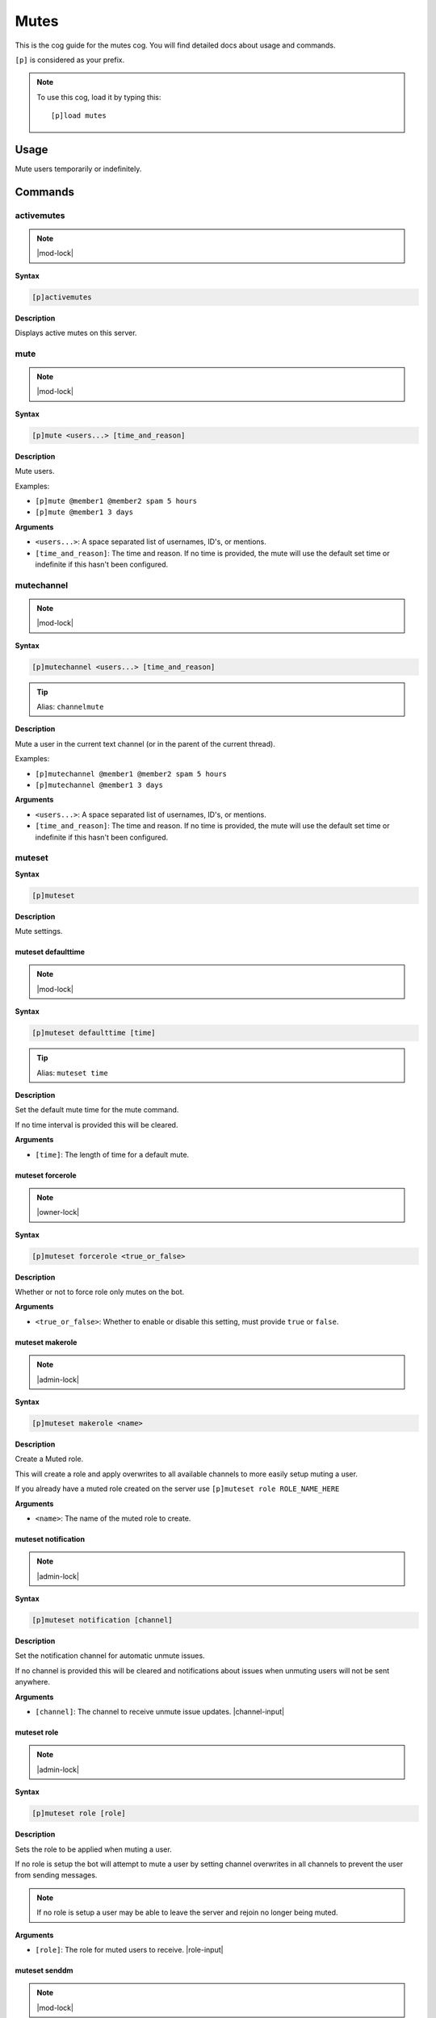 .. _mutes:

=====
Mutes
=====

This is the cog guide for the mutes cog. You will
find detailed docs about usage and commands.

``[p]`` is considered as your prefix.

.. note:: To use this cog, load it by typing this::

        [p]load mutes

.. _mutes-usage:

-----
Usage
-----

Mute users temporarily or indefinitely.

.. _mutes-commands:

--------
Commands
--------

.. _mutes-command-activemutes:

^^^^^^^^^^^
activemutes
^^^^^^^^^^^

.. note:: |mod-lock|

**Syntax**

.. code-block:: none

    [p]activemutes

**Description**

Displays active mutes on this server.

.. _mutes-command-mute:

^^^^
mute
^^^^

.. note:: |mod-lock|

**Syntax**

.. code-block:: none

    [p]mute <users...> [time_and_reason]

**Description**

Mute users.

Examples:

* ``[p]mute @member1 @member2 spam 5 hours``
* ``[p]mute @member1 3 days``

**Arguments**

* ``<users...>``: A space separated list of usernames, ID's, or mentions.
* ``[time_and_reason]``: The time and reason. If no time is provided, the mute will use the default set time or indefinite if this hasn't been configured.

.. _mutes-command-mutechannel:

^^^^^^^^^^^
mutechannel
^^^^^^^^^^^

.. note:: |mod-lock|

**Syntax**

.. code-block:: none

    [p]mutechannel <users...> [time_and_reason]

.. tip:: Alias: ``channelmute``

**Description**

Mute a user in the current text channel (or in the parent of the current thread).

Examples:

* ``[p]mutechannel @member1 @member2 spam 5 hours``
* ``[p]mutechannel @member1 3 days``

**Arguments**

* ``<users...>``: A space separated list of usernames, ID's, or mentions.
* ``[time_and_reason]``: The time and reason. If no time is provided, the mute will use the default set time or indefinite if this hasn't been configured.

.. _mutes-command-muteset:

^^^^^^^
muteset
^^^^^^^

**Syntax**

.. code-block:: none

    [p]muteset

**Description**

Mute settings.

.. _mutes-command-muteset-defaulttime:

"""""""""""""""""""
muteset defaulttime
"""""""""""""""""""

.. note:: |mod-lock|

**Syntax**

.. code-block:: none

    [p]muteset defaulttime [time]

.. tip:: Alias: ``muteset time``

**Description**

Set the default mute time for the mute command.

If no time interval is provided this will be cleared.

**Arguments**

* ``[time]``: The length of time for a default mute.

.. _mutes-command-muteset-forcerole:

"""""""""""""""""
muteset forcerole
"""""""""""""""""

.. note:: |owner-lock|

**Syntax**

.. code-block:: none

    [p]muteset forcerole <true_or_false>

**Description**

Whether or not to force role only mutes on the bot.

**Arguments**

* ``<true_or_false>``: Whether to enable or disable this setting, must provide ``true`` or ``false``.

.. _mutes-command-muteset-makerole:

""""""""""""""""
muteset makerole
""""""""""""""""

.. note:: |admin-lock|

**Syntax**

.. code-block:: none

    [p]muteset makerole <name>

**Description**

Create a Muted role.

This will create a role and apply overwrites to all available channels
to more easily setup muting a user.

If you already have a muted role created on the server use
``[p]muteset role ROLE_NAME_HERE``

**Arguments**

* ``<name>``: The name of the muted role to create.

.. _mutes-command-muteset-notification:

""""""""""""""""""""
muteset notification
""""""""""""""""""""

.. note:: |admin-lock|

**Syntax**

.. code-block:: none

    [p]muteset notification [channel]

**Description**

Set the notification channel for automatic unmute issues.

If no channel is provided this will be cleared and notifications
about issues when unmuting users will not be sent anywhere.

**Arguments**

* ``[channel]``: The channel to receive unmute issue updates. |channel-input|

.. _mutes-command-muteset-role:

""""""""""""
muteset role
""""""""""""

.. note:: |admin-lock|

**Syntax**

.. code-block:: none

    [p]muteset role [role]

**Description**

Sets the role to be applied when muting a user.

If no role is setup the bot will attempt to mute a user by setting
channel overwrites in all channels to prevent the user from sending messages.

.. Note::

    If no role is setup a user may be able to leave the server
    and rejoin no longer being muted.

**Arguments**

* ``[role]``: The role for muted users to receive. |role-input|

.. _mutes-command-muteset-senddm:

""""""""""""""
muteset senddm
""""""""""""""

.. note:: |mod-lock|

**Syntax**

.. code-block:: none

    [p]muteset senddm <true_or_false>

**Description**

Set whether mute notifications should be sent to users in DMs.

**Arguments**

* ``<true_or_false>``: Whether to enable or disable this setting, must provide ``true`` or ``false``.

.. _mutes-command-muteset-settings:

""""""""""""""""
muteset settings
""""""""""""""""

.. note:: |mod-lock|

**Syntax**

.. code-block:: none

    [p]muteset settings

.. tip:: Alias: ``muteset showsettings``

**Description**

Shows the current mute settings for this guild.

.. _mutes-command-muteset-showmoderator:

"""""""""""""""""""""
muteset showmoderator
"""""""""""""""""""""

.. note:: |mod-lock|

**Syntax**

.. code-block:: none

    [p]muteset showmoderator <true_or_false>

**Description**

Decide whether the name of the moderator muting a user should be included in the DM to that user.

**Arguments**

* ``<true_or_false>``: Whether to enable or disable this setting, must provide ``true`` or ``false``.

.. _mutes-command-unmute:

^^^^^^
unmute
^^^^^^

.. note:: |mod-lock|

**Syntax**

.. code-block:: none

    [p]unmute <users...> [reason]

**Description**

Unmute users.

**Arguments**

* ``<users...>``: A space separated list of usernames, ID's, or mentions.
* ``[reason]``: The reason for the unmute.

.. _mutes-command-unmutechannel:

^^^^^^^^^^^^^
unmutechannel
^^^^^^^^^^^^^

.. note:: |mod-lock|

**Syntax**

.. code-block:: none

    [p]unmutechannel <users...> [reason]

.. tip:: Alias: ``channelunmute``

**Description**

Unmute a user in this channel (or in the parent of this thread).

**Arguments**

* ``<users...>``: A space separated list of usernames, ID's, or mentions.
* ``[reason]``: The reason for the unmute.

.. _mutes-command-voicemute:

^^^^^^^^^
voicemute
^^^^^^^^^

**Syntax**

.. code-block:: none

    [p]voicemute <users...> [reason]

**Description**

Mute a user in their current voice channel.

Examples:

* ``[p]voicemute @member1 @member2 spam 5 hours``
* ``[p]voicemute @member1 3 days``

**Arguments**

* ``<users...>``: A space separated list of usernames, ID's, or mentions.
* ``[time_and_reason]``: The time and reason. If no time is provided, the mute will use the default set time or indefinite if this hasn't been configured.

.. _mutes-command-voiceunmute:

^^^^^^^^^^^
voiceunmute
^^^^^^^^^^^

**Syntax**

.. code-block:: none

    [p]voiceunmute <users...> [reason]

**Description**

Unmute a user in their current voice channel.

**Arguments**

* ``<users...>``: A space separated list of usernames, ID's, or mentions.
* ``[reason]``: The reason for the unmute.
